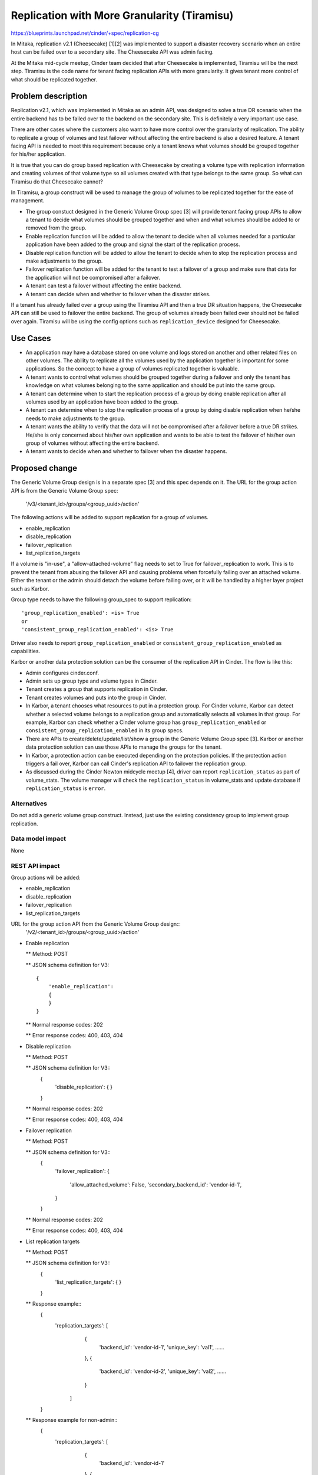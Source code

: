 ..
 This work is licensed under a Creative Commons Attribution 3.0 Unported
 License.

 http://creativecommons.org/licenses/by/3.0/legalcode

============================================
Replication with More Granularity (Tiramisu)
============================================

https://blueprints.launchpad.net/cinder/+spec/replication-cg

In Mitaka, replication v2.1 (Cheesecake) [1][2] was implemented to support
a disaster recovery scenario when an entire host can be failed over to
a secondary site. The Cheesecake API was admin facing.

At the Mitaka mid-cycle meetup, Cinder team decided that after Cheesecake
is implemented, Tiramisu will be the next step. Tiramisu is the code name
for tenant facing replication APIs with more granularity. It gives tenant
more control of what should be replicated together.

Problem description
===================

Replication v2.1, which was implemented in Mitaka as an admin API, was
designed to solve a true DR scenario when the entire backend has to be
failed over to the backend on the secondary site. This is definitely a
very important use case.

There are other cases where the customers also want to have more control
over the granularity of replication. The ability to replicate a group
of volumes and test failover without affecting the entire backend is
also a desired feature. A tenant facing API is needed to meet this
requirement because only a tenant knows what volumes should be grouped
together for his/her application.

It is true that you can do group based replication with Cheesecake by
creating a volume type with replication information and creating volumes
of that volume type so all volumes created with that type belongs to
the same group. So what can Tiramisu do that Cheesecake cannot?

In Tiramisu, a group construct will be used to manage the group of
volumes to be replicated together for the ease of management.

* The group constuct designed in the Generic Volume Group spec [3] will
  provide tenant facing group APIs to allow a tenant to decide what
  volumes should be grouped together and when and what volumes
  should be added to or removed from the group.

* Enable replication function will be added to allow the tenant to
  decide when all volumes needed for a particular application have
  been added to the group and signal the start of the replication
  process.

* Disable replication function will be added to allow the tenant to
  decide when to stop the replication process and make adjustments
  to the group.

* Failover replication function will be added for the tenant to
  test a failover of a group and make sure that data for the
  application will not be compromised after a failover.

* A tenant can test a failover without affecting the entire backend.

* A tenant can decide when and whether to failover when the disaster
  strikes.

If a tenant has already failed over a group using the Tiramisu API
and then a true DR situation happens, the Cheesecake API can still
be used to failover the entire backend. The group of volumes already
been failed over should not be failed over again. Tiramisu will be
using the config options such as ``replication_device`` designed for
Cheesecake.

Use Cases
=========

* An application may have a database stored on one volume and logs stored on
  another and other related files on other volumes. The ability to replicate
  all the volumes used by the application together is important for some
  applications. So the concept to have a group of volumes replicated
  together is valuable.

* A tenant wants to control what volumes should be grouped together during
  a failover and only the tenant has knowledge on what volumes belonging to
  the same application and should be put into the same group.

* A tenant can determine when to start the replication process of a group
  by doing enable replication after all volumes used by an application
  have been added to the group.

* A tenant can determine when to stop the replication process of a group
  by doing disable replication when he/she needs to make adjustments to
  the group.

* A tenant wants the ability to verify that the data will not be compromised
  after a failover before a true DR strikes. He/she is only concerned about
  his/her own application and wants to be able to test the failover of
  his/her own group of volumes without affecting the entire backend.

* A tenant wants to decide when and whether to failover when the disaster
  happens.

Proposed change
===============

The Generic Volume Group design is in a separate spec [3] and this spec
depends on it. The URL for the group action API is from the Generic Volume
Group spec:

    '/v3/<tenant_id>/groups/<group_uuid>/action'

The following actions will be added to support replication for a group of
volumes.

* enable_replication

* disable_replication

* failover_replication

* list_replication_targets

If a volume is "in-use", a "allow-attached-volume" flag needs to set to
True for failover_replication to work. This is to prevent the tenant
from abusing the failover API and causing problems when forcefully
failing over an attached volume. Either the tenant or the admin should
detach the volume before failing over, or it will be handled by a higher
layer project such as Karbor.

Group type needs to have the following group_spec to support
replication::

    'group_replication_enabled': <is> True
    or
    'consistent_group_replication_enabled': <is> True

Driver also needs to report ``group_replication_enabled`` or
``consistent_group_replication_enabled`` as capabilities.

Karbor or another data protection solution can be the consumer of the
replication API in Cinder. The flow is like this:

* Admin configures cinder.conf.

* Admin sets up group type and volume types in Cinder.

* Tenant creates a group that supports replication in Cinder.

* Tenant creates volumes and puts into the group in Cinder.

* In Karbor, a tenant chooses what resources to put in a protection group.
  For Cinder volume, Karbor can detect whether a selected volume belongs
  to a replication group and automatically selects all volumes in that
  group. For example, Karbor can check whether a Cinder volume group has
  ``group_replication_enabled`` or ``consistent_group_replication_enabled``
  in its group specs.

* There are APIs to create/delete/update/list/show a group in the Generic
  Volume Group spec [3]. Karbor or another data protection solution can use
  those APIs to manage the groups for the tenant.

* In Karbor, a protection action can be executed depending on the
  protection policies. If the protection action triggers a fail over,
  Karbor can call Cinder's replication API to failover the replication
  group.

* As discussed during the Cinder Newton midcycle meetup [4], driver can
  report ``replication_status`` as part of volume_stats. The volume manager
  will check the ``replication_status`` in volume_stats and update database
  if ``replication_status`` is ``error``.

Alternatives
------------

Do not add a generic volume group construct. Instead, just use the existing
consistency group to implement group replication.

Data model impact
-----------------
None

REST API impact
---------------

Group actions will be added:

* enable_replication

* disable_replication

* failover_replication

* list_replication_targets

URL for the group action API from the Generic Volume Group design::
    '/v2/<tenant_id>/groups/<group_uuid>/action'

* Enable replication

  ** Method: POST

  ** JSON schema definition for V3::

        {
            'enable_replication':
            {
            }
        }

  ** Normal response codes: 202

  ** Error response codes: 400, 403, 404

* Disable replication

  ** Method: POST

  ** JSON schema definition for V3::
        {
            'disable_replication':
            {
            }
        }

  ** Normal response codes: 202

  ** Error response codes: 400, 403, 404

* Failover replication

  ** Method: POST

  ** JSON schema definition for V3::
        {
            'failover_replication':
            {
                'allow_attached_volume': False,
                'secondary_backend_id': 'vendor-id-1',
            }
        }

  ** Normal response codes: 202

  ** Error response codes: 400, 403, 404

* List replication targets

  ** Method: POST

  ** JSON schema definition for V3::
        {
            'list_replication_targets':
            {
            }
        }

  ** Response example::
       {
           'replication_targets': [
               {
                   'backend_id': 'vendor-id-1',
                   'unique_key': 'val1',
                   ......
               },
               {
                   'backend_id': 'vendor-id-2',
                   'unique_key': 'val2',
                   ......
               }
            ]
       }

  ** Response example for non-admin::
       {
           'replication_targets': [
               {
                   'backend_id': 'vendor-id-1'
               },
               {
                   'backend_id': 'vendor-id-2'
               }
            ]
       }

Security impact
---------------
None

Notifications impact
--------------------
Notifications will be added for enable, disable, and failover replication.

Other end user impact
---------------------

python-cinderclient needs to support the following actions.

* enable_replication

* disable_replication

* failover_replication

* list_replication_targets

Performance Impact
------------------
None

Other deployer impact
---------------------
None

Developer impact
----------------

Driver developers need to modify drivers to support Tiramisu.

Implementation
==============

Assignee(s)
-----------

Primary assignee:
  xing-yang

Other contributors:
  jgriffith

Work Items
----------

1. Change capability reporting. Driver needs to report
   ``group_replication_enabled`` or
   ``consistent_group_replication_enabled``.

2. Add group actions to support group replication.

Dependencies
============
This is built upon the Generic Volume Group spec which is already
merged and implemented.

Testing
=======

New unit tests will be added to test the changed code.

Documentation Impact
====================

Documentation changes are needed.

References
==========
[1] Replication v2.1 Cheesecake Spec:
    https://specs.openstack.org/openstack/cinder-specs/specs/mitaka/cheesecake.html

[2] Replication v2.1 Cheesecake Devref:
    https://github.com/openstack/cinder/blob/master/doc/source/devref/replication.rst

[3] Generic Volume Group:
    https://github.com/openstack/cinder-specs/blob/master/specs/newton/generic-volume-group.rst

[4] Newton Midcycle Meetup:
    https://etherpad.openstack.org/p/newton-cinder-midcycle-day3
